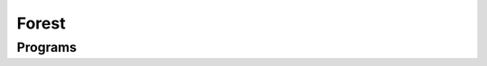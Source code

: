 ======
Forest
======


.. automodule :: quantumflow.forest


Programs
--------

.. automodule :: quantumflow.forest.programs
